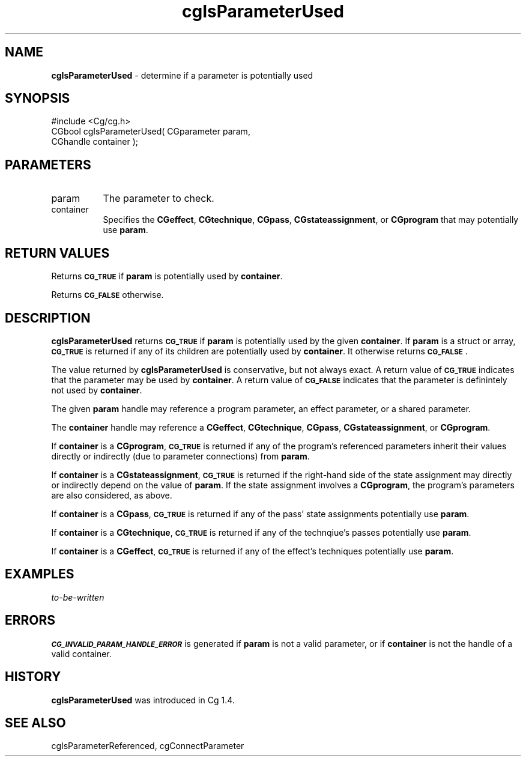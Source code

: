 .de Sh \" Subsection heading
.br
.if t .Sp
.ne 5
.PP
\fB\\$1\fR
.PP
..
.de Sp \" Vertical space (when we can't use .PP)
.if t .sp .5v
.if n .sp
..
.de Vb \" Begin verbatim text
.ft CW
.nf
.ne \\$1
..
.de Ve \" End verbatim text
.ft R
.fi
..
.tr \(*W-
.ds C+ C\v'-.1v'\h'-1p'\s-2+\h'-1p'+\s0\v'.1v'\h'-1p'
.ie n \{\
.    ds -- \(*W-
.    ds PI pi
.    if (\n(.H=4u)&(1m=24u) .ds -- \(*W\h'-12u'\(*W\h'-12u'-\" diablo 10 pitch
.    if (\n(.H=4u)&(1m=20u) .ds -- \(*W\h'-12u'\(*W\h'-8u'-\"  diablo 12 pitch
.    ds L" ""
.    ds R" ""
.    ds C` ""
.    ds C' ""
'br\}
.el\{\
.    ds -- \|\(em\|
.    ds PI \(*p
.    ds L" ``
.    ds R" ''
'br\}
.ie \n(.g .ds Aq \(aq
.el       .ds Aq '
.ie \nF \{\
.    de IX
.    tm Index:\\$1\t\\n%\t"\\$2"
..
.    nr % 0
.    rr F
.\}
.el \{\
.    de IX
..
.\}
.    \" fudge factors for nroff and troff
.if n \{\
.    ds #H 0
.    ds #V .8m
.    ds #F .3m
.    ds #[ \f1
.    ds #] \fP
.\}
.if t \{\
.    ds #H ((1u-(\\\\n(.fu%2u))*.13m)
.    ds #V .6m
.    ds #F 0
.    ds #[ \&
.    ds #] \&
.\}
.    \" simple accents for nroff and troff
.if n \{\
.    ds ' \&
.    ds ` \&
.    ds ^ \&
.    ds , \&
.    ds ~ ~
.    ds /
.\}
.if t \{\
.    ds ' \\k:\h'-(\\n(.wu*8/10-\*(#H)'\'\h"|\\n:u"
.    ds ` \\k:\h'-(\\n(.wu*8/10-\*(#H)'\`\h'|\\n:u'
.    ds ^ \\k:\h'-(\\n(.wu*10/11-\*(#H)'^\h'|\\n:u'
.    ds , \\k:\h'-(\\n(.wu*8/10)',\h'|\\n:u'
.    ds ~ \\k:\h'-(\\n(.wu-\*(#H-.1m)'~\h'|\\n:u'
.    ds / \\k:\h'-(\\n(.wu*8/10-\*(#H)'\z\(sl\h'|\\n:u'
.\}
.    \" troff and (daisy-wheel) nroff accents
.ds : \\k:\h'-(\\n(.wu*8/10-\*(#H+.1m+\*(#F)'\v'-\*(#V'\z.\h'.2m+\*(#F'.\h'|\\n:u'\v'\*(#V'
.ds 8 \h'\*(#H'\(*b\h'-\*(#H'
.ds o \\k:\h'-(\\n(.wu+\w'\(de'u-\*(#H)/2u'\v'-.3n'\*(#[\z\(de\v'.3n'\h'|\\n:u'\*(#]
.ds d- \h'\*(#H'\(pd\h'-\w'~'u'\v'-.25m'\f2\(hy\fP\v'.25m'\h'-\*(#H'
.ds D- D\\k:\h'-\w'D'u'\v'-.11m'\z\(hy\v'.11m'\h'|\\n:u'
.ds th \*(#[\v'.3m'\s+1I\s-1\v'-.3m'\h'-(\w'I'u*2/3)'\s-1o\s+1\*(#]
.ds Th \*(#[\s+2I\s-2\h'-\w'I'u*3/5'\v'-.3m'o\v'.3m'\*(#]
.ds ae a\h'-(\w'a'u*4/10)'e
.ds Ae A\h'-(\w'A'u*4/10)'E
.    \" corrections for vroff
.if v .ds ~ \\k:\h'-(\\n(.wu*9/10-\*(#H)'\s-2\u~\d\s+2\h'|\\n:u'
.if v .ds ^ \\k:\h'-(\\n(.wu*10/11-\*(#H)'\v'-.4m'^\v'.4m'\h'|\\n:u'
.    \" for low resolution devices (crt and lpr)
.if \n(.H>23 .if \n(.V>19 \
\{\
.    ds : e
.    ds 8 ss
.    ds o a
.    ds d- d\h'-1'\(ga
.    ds D- D\h'-1'\(hy
.    ds th \o'bp'
.    ds Th \o'LP'
.    ds ae ae
.    ds Ae AE
.\}
.rm #[ #] #H #V #F C
.IX Title "cgIsParameterUsed 3"
.TH cgIsParameterUsed 3 "Cg Toolkit 3.0" "perl v5.10.0" "Cg Core Runtime API"
.if n .ad l
.nh
.SH "NAME"
\&\fBcgIsParameterUsed\fR \- determine if a parameter is potentially used
.SH "SYNOPSIS"
.IX Header "SYNOPSIS"
.Vb 1
\&  #include <Cg/cg.h>
\&
\&  CGbool cgIsParameterUsed( CGparameter param,
\&                            CGhandle container );
.Ve
.SH "PARAMETERS"
.IX Header "PARAMETERS"
.IP "param" 8
.IX Item "param"
The parameter to check.
.IP "container" 8
.IX Item "container"
Specifies the \fBCGeffect\fR, \fBCGtechnique\fR, \fBCGpass\fR, \fBCGstateassignment\fR,
or \fBCGprogram\fR that may potentially use \fBparam\fR.
.SH "RETURN VALUES"
.IX Header "RETURN VALUES"
Returns \fB\s-1CG_TRUE\s0\fR if \fBparam\fR is potentially used by \fBcontainer\fR.
.PP
Returns \fB\s-1CG_FALSE\s0\fR otherwise.
.SH "DESCRIPTION"
.IX Header "DESCRIPTION"
\&\fBcgIsParameterUsed\fR
returns \fB\s-1CG_TRUE\s0\fR if \fBparam\fR is potentially
used by the given \fBcontainer\fR.
If \fBparam\fR is a struct or array, \fB\s-1CG_TRUE\s0\fR is returned if any
of its children are potentially used by \fBcontainer\fR.
It otherwise returns \fB\s-1CG_FALSE\s0\fR.
.PP
The value returned by \fBcgIsParameterUsed\fR is conservative, but not
always exact.
A return value of \fB\s-1CG_TRUE\s0\fR indicates that the parameter may be used
by \fBcontainer\fR.  A return value of \fB\s-1CG_FALSE\s0\fR indicates that the
parameter is definintely not used by \fBcontainer\fR.
.PP
The given \fBparam\fR handle may reference a program parameter,
an effect parameter, or a shared parameter.
.PP
The \fBcontainer\fR handle may reference a \fBCGeffect\fR, \fBCGtechnique\fR, \fBCGpass\fR,
\&\fBCGstateassignment\fR, or \fBCGprogram\fR.
.PP
If \fBcontainer\fR is a \fBCGprogram\fR, \fB\s-1CG_TRUE\s0\fR is returned if any of
the program's referenced
parameters inherit their values directly or
indirectly (due to parameter connections) from \fBparam\fR.
.PP
If \fBcontainer\fR is a \fBCGstateassignment\fR, \fB\s-1CG_TRUE\s0\fR is returned if
the right-hand side of the state assignment may directly or indirectly
depend on the value of \fBparam\fR.  If the state assignment involves
a \fBCGprogram\fR, the program's parameters are also considered, as above.
.PP
If \fBcontainer\fR is a \fBCGpass\fR, \fB\s-1CG_TRUE\s0\fR is returned if any of the pass'
state assignments potentially use \fBparam\fR.
.PP
If \fBcontainer\fR is a \fBCGtechnique\fR, \fB\s-1CG_TRUE\s0\fR is returned if any of the
technqiue's passes potentially use \fBparam\fR.
.PP
If \fBcontainer\fR is a \fBCGeffect\fR, \fB\s-1CG_TRUE\s0\fR is returned if any of the
effect's techniques potentially use \fBparam\fR.
.SH "EXAMPLES"
.IX Header "EXAMPLES"
\&\fIto-be-written\fR
.SH "ERRORS"
.IX Header "ERRORS"
\&\fB\s-1CG_INVALID_PARAM_HANDLE_ERROR\s0\fR is generated if \fBparam\fR is not a valid parameter,
or if \fBcontainer\fR is not the handle of a valid container.
.SH "HISTORY"
.IX Header "HISTORY"
\&\fBcgIsParameterUsed\fR was introduced in Cg 1.4.
.SH "SEE ALSO"
.IX Header "SEE ALSO"
cgIsParameterReferenced,
cgConnectParameter
